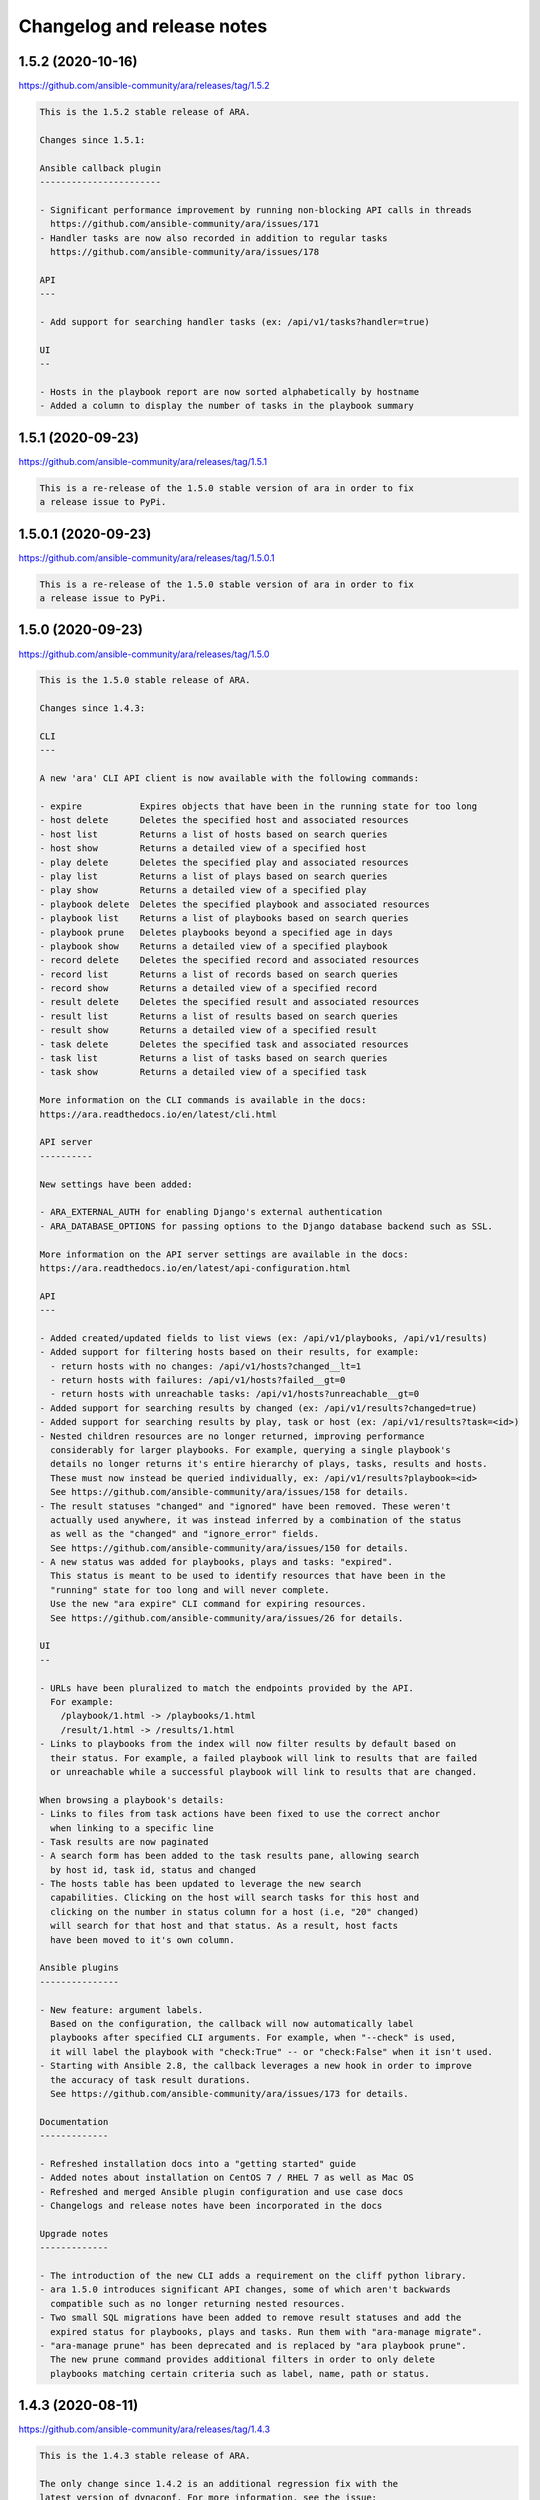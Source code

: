..
  note: generated through doc/changelog-release-notes.sh

Changelog and release notes
***************************

1.5.2 (2020-10-16)
##################

https://github.com/ansible-community/ara/releases/tag/1.5.2

.. code-block:: text

    This is the 1.5.2 stable release of ARA.
    
    Changes since 1.5.1:
    
    Ansible callback plugin
    -----------------------
    
    - Significant performance improvement by running non-blocking API calls in threads
      https://github.com/ansible-community/ara/issues/171
    - Handler tasks are now also recorded in addition to regular tasks
      https://github.com/ansible-community/ara/issues/178
    
    API
    ---
    
    - Add support for searching handler tasks (ex: /api/v1/tasks?handler=true)
    
    UI
    --
    
    - Hosts in the playbook report are now sorted alphabetically by hostname
    - Added a column to display the number of tasks in the playbook summary

1.5.1 (2020-09-23)
##################

https://github.com/ansible-community/ara/releases/tag/1.5.1

.. code-block:: text

    This is a re-release of the 1.5.0 stable version of ara in order to fix
    a release issue to PyPi.

1.5.0.1 (2020-09-23)
####################

https://github.com/ansible-community/ara/releases/tag/1.5.0.1

.. code-block:: text

    This is a re-release of the 1.5.0 stable version of ara in order to fix
    a release issue to PyPi.

1.5.0 (2020-09-23)
##################

https://github.com/ansible-community/ara/releases/tag/1.5.0

.. code-block:: text

    This is the 1.5.0 stable release of ARA.
    
    Changes since 1.4.3:
    
    CLI
    ---
    
    A new 'ara' CLI API client is now available with the following commands:
    
    - expire           Expires objects that have been in the running state for too long
    - host delete      Deletes the specified host and associated resources
    - host list        Returns a list of hosts based on search queries
    - host show        Returns a detailed view of a specified host
    - play delete      Deletes the specified play and associated resources
    - play list        Returns a list of plays based on search queries
    - play show        Returns a detailed view of a specified play
    - playbook delete  Deletes the specified playbook and associated resources
    - playbook list    Returns a list of playbooks based on search queries
    - playbook prune   Deletes playbooks beyond a specified age in days
    - playbook show    Returns a detailed view of a specified playbook
    - record delete    Deletes the specified record and associated resources
    - record list      Returns a list of records based on search queries
    - record show      Returns a detailed view of a specified record
    - result delete    Deletes the specified result and associated resources
    - result list      Returns a list of results based on search queries
    - result show      Returns a detailed view of a specified result
    - task delete      Deletes the specified task and associated resources
    - task list        Returns a list of tasks based on search queries
    - task show        Returns a detailed view of a specified task
    
    More information on the CLI commands is available in the docs:
    https://ara.readthedocs.io/en/latest/cli.html
    
    API server
    ----------
    
    New settings have been added:
    
    - ARA_EXTERNAL_AUTH for enabling Django's external authentication
    - ARA_DATABASE_OPTIONS for passing options to the Django database backend such as SSL.
    
    More information on the API server settings are available in the docs:
    https://ara.readthedocs.io/en/latest/api-configuration.html
    
    API
    ---
    
    - Added created/updated fields to list views (ex: /api/v1/playbooks, /api/v1/results)
    - Added support for filtering hosts based on their results, for example:
      - return hosts with no changes: /api/v1/hosts?changed__lt=1
      - return hosts with failures: /api/v1/hosts?failed__gt=0
      - return hosts with unreachable tasks: /api/v1/hosts?unreachable__gt=0
    - Added support for searching results by changed (ex: /api/v1/results?changed=true)
    - Added support for searching results by play, task or host (ex: /api/v1/results?task=<id>)
    - Nested children resources are no longer returned, improving performance
      considerably for larger playbooks. For example, querying a single playbook's
      details no longer returns it's entire hierarchy of plays, tasks, results and hosts.
      These must now instead be queried individually, ex: /api/v1/results?playbook=<id>
      See https://github.com/ansible-community/ara/issues/158 for details.
    - The result statuses "changed" and "ignored" have been removed. These weren't
      actually used anywhere, it was instead inferred by a combination of the status
      as well as the "changed" and "ignore_error" fields.
      See https://github.com/ansible-community/ara/issues/150 for details.
    - A new status was added for playbooks, plays and tasks: "expired".
      This status is meant to be used to identify resources that have been in the
      "running" state for too long and will never complete.
      Use the new "ara expire" CLI command for expiring resources.
      See https://github.com/ansible-community/ara/issues/26 for details.
    
    UI
    --
    
    - URLs have been pluralized to match the endpoints provided by the API.
      For example:
        /playbook/1.html -> /playbooks/1.html
        /result/1.html -> /results/1.html
    - Links to playbooks from the index will now filter results by default based on
      their status. For example, a failed playbook will link to results that are failed
      or unreachable while a successful playbook will link to results that are changed.
    
    When browsing a playbook's details:
    - Links to files from task actions have been fixed to use the correct anchor
      when linking to a specific line
    - Task results are now paginated
    - A search form has been added to the task results pane, allowing search
      by host id, task id, status and changed
    - The hosts table has been updated to leverage the new search
      capabilities. Clicking on the host will search tasks for this host and
      clicking on the number in status column for a host (i.e, "20" changed)
      will search for that host and that status. As a result, host facts
      have been moved to it's own column.
    
    Ansible plugins
    ---------------
    
    - New feature: argument labels.
      Based on the configuration, the callback will now automatically label
      playbooks after specified CLI arguments. For example, when "--check" is used,
      it will label the playbook with "check:True" -- or "check:False" when it isn't used.
    - Starting with Ansible 2.8, the callback leverages a new hook in order to improve
      the accuracy of task result durations.
      See https://github.com/ansible-community/ara/issues/173 for details.
    
    Documentation
    -------------
    
    - Refreshed installation docs into a "getting started" guide
    - Added notes about installation on CentOS 7 / RHEL 7 as well as Mac OS
    - Refreshed and merged Ansible plugin configuration and use case docs
    - Changelogs and release notes have been incorporated in the docs
    
    Upgrade notes
    -------------
    
    - The introduction of the new CLI adds a requirement on the cliff python library.
    - ara 1.5.0 introduces significant API changes, some of which aren't backwards
      compatible such as no longer returning nested resources.
    - Two small SQL migrations have been added to remove result statuses and add the
      expired status for playbooks, plays and tasks. Run them with "ara-manage migrate".
    - "ara-manage prune" has been deprecated and is replaced by "ara playbook prune".
      The new prune command provides additional filters in order to only delete
      playbooks matching certain criteria such as label, name, path or status.

1.4.3 (2020-08-11)
##################

https://github.com/ansible-community/ara/releases/tag/1.4.3

.. code-block:: text

    This is the 1.4.3 stable release of ARA.
    
    The only change since 1.4.2 is an additional regression fix with the
    latest version of dynaconf. For more information, see the issue:
    https://github.com/ansible-community/ara/issues/149

1.4.2 (2020-07-02)
##################

https://github.com/ansible-community/ara/releases/tag/1.4.2

.. code-block:: text

    This is the 1.4.2 stable release of ARA.
    
    This release comes sooner than expected in order to fix a regression when
    installing ara with the latest version of dynaconf (3.0.0) due to a change in
    the preferred yaml package.
    
    For more information about this issue, see https://github.com/ansible-community/ara/issues/146
    
    Built-in reporting interface
    ----------------------------
    
    - Improvements to the interface scaling and rendering for mobile devices
    - The playbook index has been refactored from a list of cards to a table view
      and searching/filtering controls are no longer hidden in a submenu
    - Sorting by playbook date and duration is now built into the table headers
    - The Ansible CLI arguments are now available from the playbook index
    - The host stats summary now displays colors and icons for the different statuses
    - Task result columns were re-ordered and statuses now have colors and icons
    - Long task results or host facts should no longer render off-screen

1.4.1 (2020-05-26)
##################

https://github.com/ansible-community/ara/releases/tag/1.4.1

.. code-block:: text

    This is the 1.4.1 stable release of ARA.
    
    Changes since 1.4.0:
    
    Ansible Adhoc command recording
    -------------------------------
    
    It is now possible to record "ansible" commands in addition to the
    existing support for "ansible-playbook" commands starting with Ansible
    2.9.7 and above.
    
    To record Ansible adhoc commands, set 'bin_ansible_callbacks' to true in
    your ansible.cfg or run: export ANSIBLE_LOAD_CALLBACK_PLUGINS=true
    
    API
    ---
    
    - Added search for ignore_errors in results:
        /api/v1/results?status=failed # includes "ignore_errors: true"
        /api/v1/results?status=failed&ignore_errors=false
    
    - Added search for task by action:
        /api/v1/tasks?action=package
        /api/v1/tasks?action=command
    
    - Adjusted search for file paths to be partial:
        /api/v1/files?path=/home/user/ansible/roles/foo/tasks/main.yaml
        /api/v1/files?path=foo
    
    - Added search for task by path:
       /api/v1/tasks?path=/home/user/ansible/roles/foo/tasks/main.yaml
       /api/v1/tasks?path=foo
    
    - Fixed an error 500 when querying playbooks with labels
    
    Built-in UI
    -----------
    
    - The path to the playbooks that are displayed when no names are given
      by "ara_playbook_name" are now truncated from the left rather than
      from the right. For example, given:
      /home/user/git/source/organization/repo/playbooks/prod/restart-everything.yaml
    
      Before:
      /home/user/git/source/organization/repo/playbooks/...
      After:
      ...zation/repo/playbooks/prod/restart-everything.yaml
    
    Container images
    ----------------
    
    The project now publishes simple container images suitable for use with sqlite,
    mysql and postgresql database backends out of the box.
    
    The images are currently available on Docker Hub:
    https://hub.docker.com/r/recordsansible/ara-api
    
    You can learn about how the images are built, how you can build
    your own and how you can run them in the documentation:
    https://ara.readthedocs.io/en/latest/container-images.html

1.4.0 (2020-04-16)
##################

https://github.com/ansible-community/ara/releases/tag/1.4.0

.. code-block:: text

    This is the 1.4.0 stable release of ARA.
    
    Changes since 1.3.2:
    
    API
    ---
    
    - Added support for searching plays, tasks and hosts by name
    - Added support for searching playbooks by label
    - Fixed label representation to be consistent through different calls
    - Reversed the default sort order for playbooks, plays, tasks and results
    
    API server
    ----------
    
    - Validate that settings.yaml (or ARA_SETTINGS) exists before launching (thank you @zswanson!)
    - Template the default settings file without objects generated by python-box
    
    Bundled reporting interface
    ---------------------------
    
    - Added a default robots.txt to prevent crawling
    - Added support for searching by label
    - Improved the display of labels in the playbook list
    - Added pagination support when browsing the playbook report list
    - Use relative links for pagination (thank you @flowerysong !)
    - Bumped included patternfly CSS from 2.21.5 to 2.56.3
    
    ara_api Ansible role
    ------------
    
    - Provide sensible PATH defaults when virtualenvs are not used
    - Added support for installing from Fedora packages
    - Only run SQL migrations once when necessary
    - Allow retries when attempting to run SQL migrations
    - Ensure settings.yaml permissions are 0640
    - Added "ara_api_secure_logging" variable to control behavior of sensitive tasks with no_log
    - Properly default to IPv6 when no IPv4 is available
    - Default gunicorn worker count based on number of available CPU cores
    - Added support for deploying on EL8
    
    Ansible plugins
    ---------------
    
    - New Ansible plugins: ara_playbook and ara_api
    - Improved consistency of stored task results (thank you @flowerysong!)
    - Fix bad logic when determining if labels should be updated
    - Added support for not saving files based on patterns (thank you @LaurentDumont!)
    - Added support for specifying default playbook labels
    
    Integration tests
    -----------------
    
    - Refactored integration tests to simplify and improve coverage across different
      database backends, linux distributions and versions of Ansible
    
    Upgrade notes
    -------------
    
    - 1.4 introduces a new SQL migration to ensure labels are unique. If upgrading
      from a previous version, you will need to run SQL migrations with ``ara-manage migrate``.

0.16.7 (2020-04-14)
###################

https://github.com/ansible-community/ara/releases/tag/0.16.7

.. code-block:: text

    0.16.7 is a maintenance release for ARA 0.x.
    
    Changes since 0.16.6:
    
    - Fix typo in ara.setup.env for ANSIBLE_ACTION_PLUGINS [1]
    - Pin pyfakefs to <4 in order to avoid breaking python2 usage [2]
    - Pin junit-xml to <=1.8 in order to avoid deprecation warnings in unit tests
    
    ARA 0.x end of life
    -------------------
    
    The code base for ARA 0.x has not been actively maintained and developed
    since 2018 and will officially reach end of life June 4th, 2019, one year
    after the release of ARA 1.0.
    
    Unless critical bugs are found between this release and June 4th, 0.16.7
    will be the last supported release of the 0.x branch.
    
    Please use the latest version of ARA to benefit from the
    new features and fixes.
    
    [1]: https://github.com/ansible-community/ara/pull/97
    [2]: https://github.com/ansible-community/ara/issues/118

1.3.2 (2019-12-12)
##################

https://github.com/ansible-community/ara/releases/tag/1.3.2

.. code-block:: text

    This is the 1.3.2 stable release of ARA.
    
    Changes since 1.3.1:
    
    - Fix compatibility with the new version of
      django-rest-framework, 3.11 [1]
    
    [1]: https://github.com/ansible-community/ara/issues/102

1.3.1 (2019-12-06)
##################

https://github.com/ansible-community/ara/releases/tag/1.3.1

.. code-block:: text

    This is the 1.3.1 stable release of ARA.
    
    Changes since 1.3.0:
    
    - bugfix: the callback plugin now properly retrieves host facts for
      both setup and gather_fact tasks
    - bugfix: fixed a typo in ara.setup.env which set the
      ANSIBLE_ACTION_PLUGINS to the callback directory instead of the
      action module directory.
    - unit tests: use assertLogs instead of patch_logger since
      patch_logger was removed from django 3.
    - misc: bumped versions of Ansible used in integration tests

1.3.0 (2019-12-03)
##################

https://github.com/ansible-community/ara/releases/tag/1.3.0

.. code-block:: text

    This is the 1.3.0 stable release of ARA.
    
    Changes since 1.2.0:
    
    General
    -------
    
    - Removed hard requirement on python 3.6 due to the usage of f-strings.
      ARA should also work on python 3.5 now.
    
    Web user interface
    ------------------
    
    - Added a tab at the top of the playbook list to search, sort and filter by date
      - Search can be based on the playbook's name, path, or status
      - Sort can be ascending or descending for start date, end date or duration
      - Filter can show playbooks in the last 60 minutes, 24 hours, 7 days or 30 days
    - Fixed a bad link to the task file in the detailed result view
    
    API
    ---
    
    - Added support for searching date fields for playbooks, plays, tasks and results [1]
      For example:
    
        /api/v1/playbooks?started_before=2019-10-01T09:57:36.489016
        /api/v1/results?created_after=2019-10-01T09:57:36.489016
    
    - The duration of items is now calculated and stored in the database model
      instead of being calculated on demand by the API. This provides the ability to
      easily sort objects based on their duration.
      A SQL migration has been added as a result of this change.
    
    - Added support for ordering objects by most fields [2]
      For example:
    
        /api/v1/playbooks?order=id (ascending, oldest first)
        /api/v1/playbooks?order=-id (descending, most recent first)
    
      The currently supported fields available for sorting are:
        - created
        - updated
        - started (for playbooks, plays, tasks, results)
        - ended (for playbooks plays, tasks, results)
        - duration (for playbooks, plays, tasks, results)
        - path (for files)
        - key (for records)
        - ok, skipped, changed, failed and unreachable (for hosts)
    
    - Added support for searching playbooks by their full path or only part of it.
      For example, a playbook with the path ``/home/user/ansible/playbook.yml``
      can be found by searching for either ``user`` or the full path.
    
    - Searching for playbook names now also supports partial search.
    
    - Improved handling of non-ascii/binary output to prevent UnicodeEncodeError
      exceptions [3]
    
    - Standardized the search by status for playbooks, plays, tasks and results
    
    - The built-in development server now checks if psycopg2 or mysqlclient are
      installed before launching when using the postgresql or mysql database backend. [4]
    
    API client
    ----------
    
    - Added support for ignoring SSL verification [5]
    
    Plugins
    -------
    
    - Added the ``ARA_API_INSECURE`` setting to the callback plugin to ignore SSL
      verification.
    
    CLI
    ---
    
    - Added an ``ara-manage prune`` command to delete playbooks older than a specified
      amount of days. [6]
    
    Documentation
    -------------
    
    - Refreshed docs on installation
    - First iteration of documentation for the ``ara-manage`` commands
    - Docs now require the API server dependencies to be installed so CLI snippets
      can be included automatically with sphinxcontrib-programoutput.
    
    Upgrade notes
    -------------
    
    - 1.3.0 introduces a new SQL migration to move durations from the API to the
      database model. If upgrading from a previous version, you will need to run
      SQL migrations with ``ara-manage migrate``.
    
    Referenced or fixed issues
    --------------------------
    
    [1]: https://github.com/ansible-community/ara/issues/30
    [2]: https://github.com/ansible-community/ara/issues/68
    [3]: https://github.com/ansible-community/ara/issues/48
    [4]: https://github.com/ansible-community/ara/issues/63
    [5]: https://github.com/ansible-community/ara/issues/90
    [6]: https://github.com/ansible-community/ara/issues/31

0.16.6 (2019-11-18)
###################

https://github.com/ansible-community/ara/releases/tag/0.16.6

.. code-block:: text

    0.16.6 is a maintenance release for ARA 0.x.
    
    Changes since 0.16.5:
    
    - Fixed web application crash due to encoding/decoding of binary
      non-ascii content in task results
    - The sqlite middleware was adapted to support running under gunicorn.
    - ``python -m ara.setup.env`` now returns commands that use bash expansion to
      take into account existing environment variables
    
    Eventual end of life for ARA 0.x
    --------------------------------
    
    All new feature and development effort for more than a year has been spent on
    the master branch of ARA which is the basis of version 1.x releases.
    
    Users are encouraged to try the latest release of ARA and create an issue on
    GitHub if they encounter any issues or missing features.
    
    ARA 0.16.6 could be the last release of ARA 0.x if no major issues are found.

1.2.0 (2019-10-25)
##################

https://github.com/ansible-community/ara/releases/tag/1.2.0

.. code-block:: text

    This is the 1.2.0 stable release of ARA.
    
    Changes since 1.1.0:
    
    New bundled reporting interface
    -------------------------------
    
    - A new simple built-in web reporting interface is now bundled with the API server
    - The simple web reporting interface can be exported to static html with ``ara-manage generate <path>``
    
    API
    ---
    
    - An ``items`` field was added to playbook, plays and task objects to display the number of child references
    - The task file path is now available as task.path
    - Playbook labels as well as ansible_version are now always provided for playbook objects
    - The "created" and "updated" fields are now provided when querying a host list
    
    Settings
    --------
    
    - New setting to control the timezone used for storing and displaying data: ``ARA_TIME_ZONE``
    - New setting to provide a list of regex patterns for whitelisting CORS: ``ARA_CORS_ORIGIN_REGEX_WHITELIST``
    - The default for ``ARA_DISTRIBUTED_SQLITE_PREFIX`` was changed from /ara-api to /ara-report
    
    Other changes
    -------------
    
    - Significant performance improvements by reducing the amount of API calls to host and file endpoints by the callback plugin during playbook execution
    - A basic healthcheck has been implemented at ``/healthcheck/`` to allow simple monitoring of the interface and database connection
    - ``python -m ara.setup.env`` now returns commands that use bash expansion to take into account existing environment variables
    - The API clients will strip trailing slashes if they are provided in the endpoints
    - Removed a needless newline when generating the default settings.yaml file
    
    Upgrade notes
    -------------
    
    The new healthcheck feature adds a dependency on the django-health-check library
    and includes a SQL migration that needs to be run before it can be used.
    SQL migrations can be executed by running ``ara-manage migrate``.

1.1.0 (2019-07-02)
##################

https://github.com/ansible-community/ara/releases/tag/1.1.0

.. code-block:: text

    Changes since 1.0.1:
    - Added support for dynamically serving multiple sqlite databases
      dynamically from a single API server instance [1]
    - ara_record no longer instanciates it's own API client and will
      instead retrieve the client instance used by the callback.
    - Django's CONN_MAX_AGE database setting for configuring the
      duration of a database connection is now exposed [2]
    - The ARA API client timeout as configured by Ansible through the
      callback plugin is now always an integer.
    - The offline API client now has an argument to prevent SQL
      migrations from running automatically [3]
    
    For the ara_api Ansible role [4]:
    - The role no longer attempts to set up and manage a PID file when
      setting up a persistent service running with gunicorn.
    - The bundled selinux policy file for running out of a user's home
      directory has been updated and is now integration tested.
    - Added support and integration tests for deploying Django with the
      MySQL backend
    
    [1]: https://ara.readthedocs.io/en/latest/distributed-sqlite-backend.html
    [2]: https://ara.readthedocs.io/en/latest/api-configuration.html#ara-database-conn-max-age
    [3]: https://ara.readthedocs.io/en/latest/api-usage.html#ara-offline-api-client
    [4]: https://ara.readthedocs.io/en/latest/ansible-role-ara-api.html

0.16.5 (2019-06-04)
###################

https://github.com/ansible-community/ara/releases/tag/0.16.5

.. code-block:: text

    Changes since 0.16.4:
    
    - Updated references to the master git branch or documentation
      now that 0.x development work has been moved to stable/0.x

1.0.1 (2019-06-05)
##################

https://github.com/ansible-community/ara/releases/tag/1.0.1

.. code-block:: text

    Changes since 1.0.0:
    
    - Updated references to the feature/1.0 git branch or documentation
      now that 1.0 development work has been moved to master
    - Fixed an issue preventing the HTTP API client from being used unless
      the server dependencies had been installed.
    - Added support for customizing the amount of results per page returned
      by the API with ARA_PAGE_SIZE [1]
    - The ara_api role now sets up a basic selinux policy when running
      gunicorn out of a home directory on Red Hat based systems.
    
    [1]: https://ara.readthedocs.io/en/latest/api-configuration.html#ara-page-size

1.0.0 (2019-06-03)
##################

https://github.com/ansible-community/ara/releases/tag/1.0.0

.. code-block:: text

    This is the first release of ARA on top of a new framework and API,
    dubbed version 1.0.
    
    This new release marks the deprecation of ARA 0.x and while full feature parity
    has not yet been achieved, we are moving forward and we will iterate to add
    missing features in future releases.
    
    Main changes from ARA 0.x:
    
    - The backend has been re-written from Flask to Django/Django-rest-framework
    - A new API as well as built-in API clients are available to record and query playbook results
    - The project's dependencies have been decoupled: the Ansible plugins, API backend and web interface can be installed independently from one another
    - The web interface has been re-written as a standalone project -- ara-web: https://github.com/ansible-community/ara-web
    
    In summary, all the different components before 1.0, including the web interface,
    would communicate directly with the database model.
    
    After 1.0, these components communicate with the new REST API which results in
    easier development, maintenance and integration.

0.16.4 (2019-05-22)
###################

https://github.com/ansible-community/ara/releases/tag/0.16.4

.. code-block:: text

    This is a stable release of ARA, 0.16.4.
    
    ***
    WARNING: Please note that the next major version of ARA, 1.0, is
             currently in beta and is not backwards compatible with ARA 0.x.
             In order to avoid upgrading unexpectedly when 1.0 is released,
             we recommend pinning ara to <1.0.0 in your scripts and requirements.
    ***
    
    Changelog since 0.16.3:
    - Fixed a regression when saving tasks with Ansible 2.8 [1]
    
    [1]: https://github.com/ansible-community/ara/issues/46

0.16.3 (2019-01-21)
###################

https://github.com/ansible-community/ara/releases/tag/0.16.3

.. code-block:: text

    This is a stable release of ARA, 0.16.3.
    
    ***
    WARNING: Please note that the next major version of ARA, 1.0, will contain
             backwards incompatible changes due to significant refactor work
             involving core back end code as well as the SQL database schema.
    ***
    
    Changelog:
    - Update integration tests to target latest versions of Ansible (2.7.6,
    2.6.12 and 2.5.14)
    - Adjust how CLI options are saved to support the upcoming release of
      Ansible, 2.8.

0.16.2 (2019-01-02)
###################

https://github.com/ansible-community/ara/releases/tag/0.16.2

.. code-block:: text

    This is the newest stable release of ARA, 0.16.2.
    
    ***
    WARNING: Please note that the next major version of ARA, 1.0, will contain
             backwards incompatible changes due to significant refactor work
             involving core back end code as well as the SQL database schema.
    ***
    
    This release comes thanks to bug fixes contributed by the community:
    
    - Jonathan Herlin fixed the deprecation notice "Call to deprecated
      function CreateFile. Use create_file instead." when generating HTML
      reports.
    - Sorin Sbarnea addressed testing warnings and made it so future
      warnings would be considered as errors
    - Sorin Sbarnea removed integration testing for the "static: no"
      argument from Ansible includes since this parameter has been removed
      from Ansible after being deprecated.

0.16.1 (2018-09-04)
###################

https://github.com/ansible-community/ara/releases/tag/0.16.1

.. code-block:: text

    This is the newest stable release of ARA, 0.16.1.
    
    ***
    WARNING: Please note that the next major version of ARA, 1.0, will contain
             backwards incompatible changes due to significant refactor work
             involving core back end code as well as the SQL database schema.
    ***
    
    This is a hotfix release to address a bug in host facts sanitization
    with the introduction of the "ARA_IGNORE_FACTS" feature in 0.16.0.
    While task results were properly sanitized, host facts were not.
    
    0.16.1 addresses the issue by sanitizing both host facts and task
    results.

0.16.0 (2018-08-27)
###################

https://github.com/ansible-community/ara/releases/tag/0.16.0

.. code-block:: text

    This is the newest stable release of ARA, 0.16.0.
    
    ***
    WARNING: Please note that the next major version of ARA, 1.0, will contain
             backwards incompatible changes due to significant refactor work
             involving core back end code as well as the SQL database schema.
    ***
    
    This release of ARA is made possible thanks to the following contributions:
    
    - Tristan de Cacqueray from Red Hat resolved an issue where under certain
      circumstances, an empty ARA_LOG_FILE configuration could raise an exception.
    - Artem Goncharov from Open Telekom Cloud resolved an issue where configuration
      parameters through environment variables could not taken into account
      properly when using the ara-wsgi and ara-wsgi-sqlite scripts.
    - Joshua Harlow from GoDaddy submitted several improvements to performance and
      RAM usage when browsing large reports.
    - Sorin Sbarnea from Red Hat contributed documentation on serving static ARA
      reports with nginx and improved the junit export to allow for overrides
    - Haikel Guemar from Red Hat identified and fixed usage of reserved key words
      in Python 3.7
    - Robert de Bock for suggesting a security improvement around host facts
      and the ansible_env fact.
    
    Other improvements include:
    
    - Improve self-healing when running into a race condition where the playbook
      run is interrupted early enough for the playbook to be created in the
      database but before it's file was saved.
    - Prevent ARA's logging configuration from "leaking" into the configuration
      of other python modules at runtime.
    - Add a trailing slash to file links in the file tab, resolving an issue
      where reverse proxies might get confused when doing SSL termination.
    
    Security:
    
    Robert de Bock from ING Bank reported that sensitive information might
    be stored in environment variables from the Ansible control node and
    that as such, there should be a way to prevent the 'ansible_env' host
    fact from being recorded by ARA.
    
    As such, we have added a new configuration parameter: ARA_IGNORE_FACTS [1].
    ARA_IGNORE_FACTS is a comma-separated list of host facts that ARA will not
    record in it's database.
    ARA will also sanitize the output of gather_facts and setup tasks to prevent
    these facts from displaying in the task results.
    By default, only the "ansible_env" fact is ignored due to the high likelihood
    of it containing sensitive information.
    
    Maintenance:
    
    - Dropped backwards compatibility layer for supporting Ansible 2.3
    - Updated integration jobs to test against the latest versions of Ansible 2.4,
      2.5 and 2.6
    
    [1]: https://ara.readthedocs.io/en/latest/configuration.html#ara-ignore-facts

0.15.0 (2018-05-01)
###################

https://github.com/ansible-community/ara/releases/tag/0.15.0

.. code-block:: text

    This is the newest stable release of ARA, 0.15.0.
    
    ***
    WARNING: Please note that the next major version of ARA, 1.0, will contain
             backwards incompatible changes due to significant refactor work
             involving core back end code as well as the SQL database schema.
    ***
    
    Changelog:
    
    - ARA: Ansible Run Analysis has been "rebranded" to ARA Records Ansible
      (Another Recursive Acronym)
    - Significant improvements to memory usage and performance when running ARA as
      a WSGI application with 'ara-wsgi' or 'ara-wsgi-sqlite'.
    - Resolved an issue where the 'ara-wsgi-sqlite' middleware could serve a
      cached report instead of the requested one
    - Added support for configuring the 'SQLALCHEMY_POOL_SIZE',
      'SQLALCHEMY_POOL_TIMEOUT' and 'SQLALCHEMY_POOL_RECYCLE' parameters.
      See the configuration documentation [1] for more details.
    - Logging was fixed and improved to provide better insight when in DEBUG level.
    - Vastly improved the default logging configuration.
      ARA will create a default logging configuration file in '~/.ara/logging.yml'
      that you can customize, if need be. Deleting this file will make ARA create
      a new one with updated defaults.
    - Added python modules to help configure Ansible to use ARA, for example,
      'python -m ara.setup.callback_plugins' will print the path to ARA's callback
      plugins.
      You can find more examples in the configuration documentation. [1]
    - Implemented a workaround for fixing a race condition where an
      'ansible-playbook' command may be interrupted after the playbook was recorded
      in the database but before playbook file was saved.
    - Flask 0.12.3 was blacklisted from ARA's requirements [2], this was a broken
      release.
    - The ARA CLI can now be called with "python -m ara" if you need to specify a
      specific python interpreter, for example.
    - Updated and improved integration tests across different operating systems,
      python2 and python3 with different versions of Ansible. The full test matrix
      is available in the README. [3].
    
    [1]: https://ara.readthedocs.io/en/stable/configuration.html
    [2]: https://github.com/openstack/ara/commit/87272840bfc8b4c5db10593e47884e33a0f4af40
    [3]: https://github.com/openstack/ara#contributing-testing-issues-and-bugs

0.14.6 (2018-02-05)
###################

https://github.com/ansible-community/ara/releases/tag/0.14.6

.. code-block:: text

    This is a maintenance release for the stable version of ARA.
    
    ***
    WARNING: Please note that the next major version of ARA, 1.0, will contain
             backwards incompatible changes due to significant refactor work
             involving core back end code as well as the SQL schema.
             Please see this blog post [1] for details.
    ***
    
    Changelog:
    - Unit and integration changes improvements
    - Workaround an issue where Ansible could sometimes return a non-boolean
      value for the "ignore_errors" field.
    
    [1]: https://dmsimard.com/2017/11/22/status-update-ara-1.0/

0.14.5 (2017-10-26)
###################

https://github.com/ansible-community/ara/releases/tag/0.14.5

.. code-block:: text

    This is a release for the version 0.14.5 of ARA.
    
    ***
    WARNING: Please note that the next major version of ARA, 1.0, will contain
             backwards incompatible changes due to significant refactor work
             involving core back end code as well as the SQL schema.
             Please see this blog post [1] for details.
    ***
    
    This version notably fixes an issue when using ansible.cfg to
    configure ARA when using Ansible 2.4.0.
    0.14.5 is meant to be used with Ansible 2.4.1 and using it with Ansible
    2.4.0 is not recommended because it does not contain a necessary bugfix [2].
    
    Changelog:
    - ARA can be configured through an ansible.cfg file with Ansible 2.4.1.
    - Ansible 2.4.0 is blacklisted in requirements.txt
    - Added a WSGI middleware to load sqlite databases at variable locations
      for advanced large-scale usage. See documentation [1] for details.
    - Resolved an issue when clicking on permalink icons (blue chain links)
      on Firefox. (Thanks Mohammed Naser)
    
    [1]: http://ara.readthedocs.io/en/latest/advanced.html#serving-ara-sqlite-databases-over-http
    [2]: https://github.com/ansible/ansible/pull/31200

0.14.4 (2017-09-20)
###################

https://github.com/ansible-community/ara/releases/tag/0.14.4

.. code-block:: text

    0.14.4 adds Ansible 2.4 support for ARA.
    
    ***
    WARNING: Please note that the next major version of ARA, 1.0, will contain
             backwards incompatible changes due to significant refactor work
             involving core back end code as well as the SQL schema.
             Please see this blog post [1] for details.
    ***
    
    Changelog:
    - Add support for Ansible 2.4

0.14.3 (2017-09-17)
###################

https://github.com/ansible-community/ara/releases/tag/0.14.3

.. code-block:: text

    0.14.3 is a minor bugfix release for ARA.
    Note that ARA does not yet support Ansible 2.4.
    
    ***
    WARNING: Please note that the next major version of ARA, 1.0, will contain
             backwards incompatible changes due to significant refactor work
             involving core back end code as well as the SQL schema.
             Please see this blog post [1] for details.
    ***
    
    Changelog:
    - Bugfix: 'include_role' tasks with 'static: no' are now handled properly
      (See Ansible issue: https://github.com/ansible/ansible/issues/30385 )
    - Backport from 1.0: 404 not found errors when generating static reports will
      now be ignored as they are non-fatal.
    - Ansible was pinned to <2.4, ARA does not yet support Ansible 2.4.
    - Pygments was pinned to >=1.6, prior versions did not have the required
      JSONLexer methods.
    - Flask was pinned to >=0.11, prior versions did not provide the
      flask_logging.DEBUG_LOG_OUTPUT variable. The version prior to 0.11 was released
      in 2013.

0.14.2 (2017-08-29)
###################

https://github.com/ansible-community/ara/releases/tag/0.14.2

.. code-block:: text

    Bugfix: "logging.config" also needed to be imported for
            the new file configuration option to work properly.

0.14.1 (2017-08-27)
###################

https://github.com/ansible-community/ara/releases/tag/0.14.1

.. code-block:: text

    0.14.1 is a minor bugfix release for ARA.
    
    ***
    WARNING: Please note that the next major version of ARA, 1.0, will contain
             backwards incompatible changes due to significant refactor work
             involving core back end code as well as the SQL schema.
             Please see this blog post [1] for details.
    ***
    
    Changelog:
    - Bugfix: Implicit tasks with no specific file and task
      information provided by Ansible (such as "gather_facts")
      now resolve back to the playbook file by default. See upstream
      Ansible bug [2] for details.
    
    - Feature: Logging for ARA and it's components can now be done
      through a logging configuration file [3].
    
    - Integration tests on Fedora 26 with python3.6 were
      added to the existing tests under CentOS 7 and
      Ubuntu 16.04.
    
    [1]: https://dmsimard.com/2017/08/16/whats-coming-in-ara-1.0/
    [2]: https://github.com/ansible/ansible/issues/28451
    [3]: https://ara.readthedocs.io/en/latest/configuration.html#ara-log-config

0.14.0 (2017-07-31)
###################

https://github.com/ansible-community/ara/releases/tag/0.14.0

.. code-block:: text

    0.14.0 is a major release for ARA which brings significant changes
    and introduces full Python 3 support with Ansible 2.3.x.
    
    ***
    WARNING: Please note that the next major version of ARA, 1.0, will contain
             backwards incompatible changes due to significant refactor work
             involving core back end code as well as the SQL schema.
    ***
    
    Changelog for 0.14.0 (up from 0.13.3):
    
    New features:
    - Python 3 now works and is supported
      - All unit and integration tests are passing on python 3
      - New code contributions to ARA are simultaneously gated against py2
        and py3 tests to avoid regressions
    - Added the 'ara generate subunit' [1] command in order to export playbook
      run data to the subunit format
    
    Improvements:
    - Host facts, task results and records display has been improved with
      highlighting where appropriate
    - Addressed a backwards database schema relationship between files and
      tasks (no migration required)
    
    Updates and deprecations:
    - Flask has been unpinned from 0.11.1 (latest release is currently 0.12.2)
    - Ansible 2.1.x is no longer supported (end of life and out of support upstream as well)
    - A regression in unit tests was fixed in order to allow us to unpin Pytest
    
    Docs:
    - Improve FAQ on what versions of Ansible are supported [2]
    - Added a FAQ on the status of Python 3 support [3]
    
    Misc:
    - Preliminary work in order to support the upcoming release of Ansible (2.4)
    - ARA has been relicensed from Apache 2.0 to GPLv3 to simplify it's
      relationship with Ansible which is itself GPLv3. Rationale behind the
      change is available in the commit [4]
    
    Special thanks
    - Lars Kellogg-Stedman for help on python 3 and database schema troubleshooting
    - Jesse Pretorius for contributing support for Subunit generation
    
    [1]: https://ara.readthedocs.io/en/latest/usage.html#generating-a-static-subunit-version-of-the-task-results
    [2]: https://ara.readthedocs.io/en/latest/faq.html#what-versions-of-ansible-are-supported
    [3]: https://ara.readthedocs.io/en/latest/faq.html#does-ara-support-running-on-python-3
    [4]: https://review.openstack.org/#/c/486733/

0.13.3 (2017-06-30)
###################

https://github.com/ansible-community/ara/releases/tag/0.13.3

.. code-block:: text

    This release addresses a regression introduced in 0.13.2
    where files would no longer be displayed correctly and would
    instead show raw HTML.

0.13.2 (2017-06-22)
###################

https://github.com/ansible-community/ara/releases/tag/0.13.2

.. code-block:: text

    This is a minor feature/bugfix release for ARA.
    
    Changelog:
    - Security: Use the 'escape' jinja2 filter instead of the
      'safe' filter to escape potentially problematic HTML
      characters and prevent them from being interpreted.
    
    - ara_record can now be used as a standalone task outside
      the context of a playbook run to, for example, record data
      on a playbook run that has already been completed.
      An example use case is to attach the ansible-playbook run
      stdout as a record of the playbook [1][2].
      More details is available in the documentation [3].
    
    - ara_record now returns the equivalent of ara_read when
      registering the task where ara_record runs. This avoids
      needing to run ara_read if you don't need to.
    
    Misc:
    - Unit test fixes after the release of Ansible 2.3.1
    - Work and testing against Ansible Devel (unreleased 2.4) has started
    
    [1]: https://github.com/openstack/ara/blob/a72ece2e7ab69cd4e2882ba207152703b2bc0a90/run_tests.sh#L95-L96
    [2]: https://github.com/openstack/ara/blob/a72ece2e7ab69cd4e2882ba207152703b2bc0a90/run_tests.sh#L130
    [3]: http://ara.readthedocs.io/en/latest/usage.html#using-the-ara-record-module

0.13.1 (2017-05-21)
###################

https://github.com/ansible-community/ara/releases/tag/0.13.1

.. code-block:: text

    This is a minor release to fix the warning that Alembic
    0.9.2 started introducing during SQL migrations.
    
    The "About" page has also been improved.

0.13.0 (2017-05-04)
###################

https://github.com/ansible-community/ara/releases/tag/0.13.0

.. code-block:: text

    ARA 0.13.0 marks a new major release for ARA, dropping deprecations
    and modifying your database schema with automated migrations.
    
    Please read the release notes and back up your database just in
    case before upgrading.
    
    General / UI
    ============
    - The home page has been relocated to "about" and the default home
      page is now the report list.
    - Playbooks reports now have permanent links.
      Use the blue chain icon on the left hand side of the report list.
    - Host facts, files and task results now have permanent links.
      Use the blue chain icon on the top right of the popups.
    - Note: Permanent links have slightly grown the weight and amount
      of files generated in a static report but has no significant impact on
      generation time.
    - Browsing tips have been improved and folded into "?" tooltips
      inside each panel.
    - The file panel was improved to show a file browser interface
      instead of a file list.
    - There is a new panel, "Parameters", which contains all parameters
      used as part of your ansible-playbook commands.
    - Role names are now included when recording task results, this means
      you can now search for the role name in your task result list.
    - Task tags are now included when recording task results, this means
      you can now search for the tag name in your task result list.
    - Task results that are provided from a loop (ex: with_items) are now
      properly saved and displayed.
      Note that an upstream Ansible issue can make it so the last item in a
      loop is someetimes not saved (Ansible issue #24207)
    - There has been some level of performance improvements which may
      be more noticeable on larger deployments.
    - Fixed an issue where tooltips would sometime not display properly
      in the hosts table.
    - Fixed an issue that would cause "include" tasks to be recorded and
      displayed twice by ARA on Ansible >= 2.2.
    - External CSS and JS libraries are no longer bundled with ARA and
      we now used packaged versions with python-XStatic.
    - The UI has been resized a bit in general to be less of a problem on
      larger resolutions (>=1920px wide)
    
    Configuration
    =============
    - New parameter: ARA_HOST to select the host to bind on default
      with the embedded development web server. (Defaults to '127.0.0.1')
    - New parameter: ARA_PORT to select the port on which the
      embedded development web server will listen on. (Defaults to '9191')
    - The embedded development web server will now use threads by
      default, improving performance significantly.
    - New parameter: ARA_IGNORE_PARAMETERS to avoid saving
      potentially sensitive data when recording ansible-playbook command
      line parameters. (Defaults to 'extra_vars')
    
    Database
    ========
    - There is a new SQL migration to provide the necessary schema for
      ansible metadata (ansible-playbook parameters) as well as task tags.
    - Fixed a bad migration statement for a column in the table 'data'
    
    Deprecations and removals
    =========================
    - The command "ara generate" has been removed, it was deprecated
      and replaced by "ara generate html" in ARA 0.11.
    - The URLs under /playbook/ have been removed, they were deprecated
      and redirected to the new playbook reports page in ARA 0.12.
    
    Distribution packaging and unbundling
    =====================================
    ARA no longer carries in-tree external CSS and JS libraries (jquery,
    jquery-datatables, patternfly, patternfly-bootstrap-treeview, bootstrap).
    For that effort:
    - We've packaged and created new packages on PyPi for missing
      python-XStatic libraries: patternfly, patternfly-bootstrap-treeview
    - We've updated the python-XStatic package for jquery-datatables on
      PyPi
    
    ARA 0.13 will be the first version to be packaged for RHEL-derivative
    distributions. For that effort we've packaged new packages for Fedora
    and EPEL:
    - python-xstatic-patternfly
    - python-xstatic-patternfly-bootstrap-treeview
    - python-xstatic-datatables
    - python-pyfakefs

0.12.5 (2017-04-19)
###################

https://github.com/ansible-community/ara/releases/tag/0.12.5

.. code-block:: text

    0.12.5 is a small maintenance release.
    
    Changelog:
    - Fix encoding/decoding issues when using non-ascii characters
      in playbooks and improve integration testing for this kind of
      problem.
    - The full playbook path is no longer printed in the table.
      The playbook path turned out to be too long and truncated most of
      the time. Only the file name is shown now. The full path is still
      available in the tooltip when hovering over the playbook file name.
    - Improved performance for the reports page, especially when viewing
      playbook runs with a larger amount of data.
    - Considerably reduced package/module size on disk

0.12.4 (2017-04-01)
###################

https://github.com/ansible-community/ara/releases/tag/0.12.4

.. code-block:: text

    0.12.4 is primarily a maintenance/bugfix release.
    
    Callback changes:
    - Task results as recorded by ARA are now "filtered" by Ansible's
      _dump_results method [1]. This will only be effective on task recording
      moving forward, it will not edit previously recorded playbooks.
      The _dump_results method strips Ansible 'internal' keys (_ansible_*)
      from the task results and also respects the 'no_log: yes' task directive.
      Prior to this change, ARA did not respect the no_log directive and
      recorded the raw task results as well as all the Ansible internal keys.
      Task results should be cleaner now and be properly censored when using
      'no_log'.
      This ultimately results in what is hopefully less unnecessary things
      in the task results and the net effect should be positive.
    
    Internal changes:
    - Refactor of ARA's configuration module to fix issues in order to properly
      detect configuration parameters like booleans or lists. This refactor
      also brings cleaner backwards and forwards compatibility from Ansible 2.1
      through 2.3.
    - Fixed issue to prevent PBR from throwing exceptions when overriding the
      version
    - Different changes in both the CLI and the testing framework in order to
      bootstrap and teardown the application properly to prevent context from
      leaking where it shouldn't be
    
    UI changes:
    - Javascript datatables in the UI where most of the content is displayed
      will now throw warnings in the background (javascript console) rather
      than in the foreground (javascript alert). These warnings are fairly
      expected, especially in the case of incomplete or interrupted playbooks.
    - Adjust wording when notifying users about a playbook that is incomplete
      or was interrupted to make it more straightforward
    - Performance improvements on the home and reports page, more optimization
      will follow in the future.
    - Fixed an odd problem where certain webservers (ex: nginx) would not behave
      well for the statically generated version of the reports.
    
    CLI changes:
    - The "ara generate html" command will now suppress
      "MissingURLGeneratorWarning" warnings by default. A new configuration
      parameter 'ignore_empty_generation' was introduced to revert back to
      the previous behavior. For context on this change, see the commit [2].
    - Alembic messages that are not related to migrations are now sent to the
      background.
    
    Database:
    - Fix PosgreSQL support, add documentation for using it it and provide
      instructions for integration testing it
    
    Documentation:
    - The project now has a manifesto [3] to express in writing the project's core
      values and philosophy
    - Improved contributor documentation
    - Added a FAQ on running the ARA callback and the web application on
      different machines
    
    [1]: https://github.com/ansible/ansible/blob/b3251c9585b0b0180fcdf09748e9a0dc439bc1aa/lib/ansible/plugins/callback/__init__.py
    [2]: http://git.openstack.org/cgit/openstack/ara/commit/?id=440dac3789ca12c50f63a89850a7e65c1ac93789
    [3]: http://ara.readthedocs.io/en/latest/manifesto.html

0.12.3 (2017-03-09)
###################

https://github.com/ansible-community/ara/releases/tag/0.12.3

.. code-block:: text

    This is a bugfix release for the 0.12 series.
    It includes two fixes for the data and tooltips in the
    host panel to display properly.

0.12.2 (2017-03-07)
###################

https://github.com/ansible-community/ara/releases/tag/0.12.2

.. code-block:: text

    This is a minor release that aims to significantly improve
    web application performance on large scale deployments of
    ARA, tested against hundreds of playbooks composed of hundreds
    of thousands of tasks, task results and files.
    
    This is achieved by deferring the bulk of the data loading
    and processing to AJAX calls in the background.

0.12.1 (2017-03-03)
###################

https://github.com/ansible-community/ara/releases/tag/0.12.1

.. code-block:: text

    This is a small bugfix release to ensure pages from
    pagination can be detected as html mimetype.

0.12.0 (2017-03-01)
###################

https://github.com/ansible-community/ara/releases/tag/0.12.0

.. code-block:: text

    This is a major release which features a complete
    rewrite of the web application interface.
    
    The home page now highlights the data recorded by ARA
    and the core of the UI now revolves around the one and
    single playbook reports page.
    
    There were three main objectives with this UI work:
    - Improve UX (ex: being able to search, find & sort things easily
      * Everything is now searchable and sortable
      * Browsing tips have been added to help users get the most out
        of the interface features
    
    - Improve scalability and performance: the interface should be
      fast and easy to browse whether you have dozens or thousands
      of hosts and tasks
      * Every result list or table are now paginated
      * You can customize pagination preferences with the
        ARA_PLAYBOOK_PER_PAGE and ARA_RESULT_PER_PAGE
        configuration parameters.
    
    - Improve static generation time and weight
      Examples of the same data sets before and after:
      * ARA integration tests (5 playbooks, 59 tasks, 69 results):
        * Before: 5.4 seconds, 1.6MB (gzipped), 217 files
        * After: 2 seconds, 1.2MB (gzipped), 119 files
      * OpenStack-Ansible (1 playbook, 1547 tasks, 1667 results):
        * Before: 6m21 seconds, 31MB (gzipped), 3710 files
        * After: 20 seconds, 8.9MB (gzipped), 1916 files
    
    Other features and fixes include:
    - First party WSGI support [1]
    - Fixed syntax highlighting support when viewing files
    - Preparations for supporting the upcoming Ansible 2.3 release
    - Preparations for full python 3 support
    - Various performance improvements
    
    Misc:
    - Jinja HTML templates are now fully indented with no regards
      to line length or PEP8 to privilege readability over long and
      nested content.
    - Added some missing web application unit tests
    - Various javascript and css optimizations
    - The web application backend in itself was significantly
      simplified: less routes, less templates, less code
    - Added a configuration parameter ARA_PLAYBOOK_PER_PAGE which
      controls the amount of playbooks per page in the playbook
      report list.
    - Added a configuration parameter ARA_RESULT_PER_PAGE which
      controls the amount of results per page in the data results
      table (such as hosts, plays and tasks).
    
    Known issues:
    - The file list table in the file panel will eventually
      be replaced by a folder/file hierarchy tree
    
    [1]: http://ara.readthedocs.io/en/latest/webserver.html

0.11.0 (2017-02-13)
###################

https://github.com/ansible-community/ara/releases/tag/0.11.0

.. code-block:: text

    - New feature: ARA UI and Ansible version (ARA UI is running with)
      are now shown at the top right
    - New feature: The Ansible version a playbook was run is now stored
      and displayed in the playbook reports
    - New feature: New command: "ara generate junit": generates a junit
      xml stream of all task results
    - New feature: ara_record now supports two new types: "list" and "dict",
      each rendered appropriately in the UI
    - UI: Add ARA logo and favicon
    - UI: Left navigation bar was removed (top navigation bar will be
      further improved in future versions)
    - Bugfix: CLI commands could sometimes fail when trying to format
      as JSON or YAML
    - Bugfix: Database and logs now properly default to ARA_DIR if ARA_DIR
      is changed
    - Bugfix: When using non-ascii characters (ex: äëö) in playbook files,
      web application or static generation could fail
    - Bugfix: Trying to use ara_record to record non strings
      (ex: lists or dicts) could fail
    - Bugfix: Ansible config: 'tmppath' is now a 'type_value' instead of a
      boolean
    - Deprecation: The "ara generate" command was deprecated and moved to
      "ara generate html"
    - Deprecation: The deprecated callback location, ara/callback has been
      removed. Use ara/plugins/callbacks.
    - Misc: Various unit and integration testing coverage improvements and
      optimization
    - Misc: Slowly started working on full python 3 compatibility

0.10.5 (2017-01-16)
###################

https://github.com/ansible-community/ara/releases/tag/0.10.5

.. code-block:: text

    Ansible 2.2.1.0 shipped with a hard dependency on Jinja2 < 2.9 [1].
    Since Flask has a requirement on Jinja2 >= 2.4, it would pick up
    2.9.4 first and then disregard Ansible's requirement.
    
    [1]: https://github.com/ansible/ansible/commit/6c6570583f6e74521e3a4f95fe42ffddb69634fe

0.10.4 (2017-01-15)
###################

https://github.com/ansible-community/ara/releases/tag/0.10.4

.. code-block:: text

    New feature:
    
    - Playbook lists now have an icon to display their
      status, whether it has been completed or not
      and if it has been successful or not.
    
    Bug fixes/maintenance:
    
    - Fix SyntaxError when creating ARA directory
      under Python3
    - Update static patternfly assets to 3.17.0
    - Fixed some bad logic in integration tests in order
      to properly test different versions of Ansible

0.10.3 (2016-12-12)
###################

https://github.com/ansible-community/ara/releases/tag/0.10.3

.. code-block:: text

    This is a minor release that continues ongoing efforts
    to streamline some things in order to package ARA for
    linux distributions.
    
    Flask-Testing is no longer a dependency and tests have
    been rewritten accordingly.

0.10.2 (2016-12-10)
###################

https://github.com/ansible-community/ara/releases/tag/0.10.2

.. code-block:: text

    This is a minor release to streamline some things in
    order to package ARA for linux distributions.
    
    - pymysql is no longer installed by default
    - tests are now shipped inside the module
    - misc fixes (pep8, bandit)

0.10.1 (2016-12-05)
###################

https://github.com/ansible-community/ara/releases/tag/0.10.1

.. code-block:: text

    This is a bugfix release that resolves an issue that made
    it impossible to use MySQL (and potentially other RDBMS).
    
    For more details, see commit [1].
    
    [1]: https://git.openstack.org/cgit/openstack/ara/commit/?id=dd159df4f0c152d28455fedf6c6f1e0b56cd7350

0.10.0 (2016-12-01)
###################

https://github.com/ansible-community/ara/releases/tag/0.10.0

.. code-block:: text

    This is a major release.
    For the full list of changes between 0.9.3 and 0.10.0, please
    view the list of commits on GitHub [1].
    
    Summary:
    - Database schema is now stable and automatically migrated.
      Databases created on >= 0.9.0 are supported.
    - Significant web interface improvements
    - New built-in Ansible modules: ara_record and ara_read for
      recording arbitrary data with ARA
    - Improved unit and integration testing coverage
    
    [1]: https://github.com/openstack/ara/compare/0.9.3...0.10.0

0.9.3 (2016-11-14)
##################

https://github.com/ansible-community/ara/releases/tag/0.9.3


0.9.2 (2016-10-22)
##################

https://github.com/ansible-community/ara/releases/tag/0.9.2

.. code-block:: text

    This is a maintenance release.
    
    - Update static assets to their latest versions
      (Patternfly, Flask, etc.)
    - The location of the callback has been changed from
      ara/callback to ara/plugins/callbacks/. The previous
      location has been deprecated and will be removed in
      a future version.
    - Bugfix: The home link in the navigation now behaves
      more as expected and redirect to the root of the web
      application rather than the root of the domain or
      filesystem.
    - Misc: Integration test coverage improvements

0.9.1 (2016-09-15)
##################

https://github.com/ansible-community/ara/releases/tag/0.9.1

.. code-block:: text

    - Introduced a parameter (defaulting to true) to hide warnings
      introduced in 0.9.0 that are safe to ignore.

0.9.0 (2016-09-13)
##################

https://github.com/ansible-community/ara/releases/tag/0.9.0

.. code-block:: text

    - ARA is now hosted by the OpenStack project community infrastructure.
      - ARA's source code is now available at:
        https://git.openstack.org/cgit/openstack/ara
        or mirrored at
        https://github.com/openstack/ara
      - Submitting patches is now done through OpenStack's Gerrit
        system.
        Documentation on how to contribute is available at
        http://ara.readthedocs.io/en/latest/contributing.html
      - Unit and integration testing is no longer done through
        Travis but instead by OpenStack Zuul testing infrastructure.
    
    - UI Revamp: First implementation
      This is the first release in which lands a first implementation of
      a large UI revamp with the Patternfly [1] CSS framework. There are
      some small issues and quirks but we will iterate in order to fix
      them.
    
    - Playbook file storage
      ARA now stores a unique, zipped copy of playbook files allowing you
      to see the content of your task files as they ran in a particular
      ansible-playbook run. The UI leverages that feature and also provides
      a direct link with line highlight to show where a particular action
      took place.
    
    [1]: https://www.patternfly.org/

0.8.1 (2016-06-03)
##################

https://github.com/ansible-community/ara/releases/tag/0.8.1

.. code-block:: text

    This reverts commit 00673c1cf231dbd3058ca187295e67e39f6c9fff.
    2.1 has a regression [1] that breaks ARA and 2.0.2.0 had other
    regressions we are not interested in.
    
    [1]: https://github.com/ansible/ansible/issues/16125

0.8.0 (2016-06-02)
##################

https://github.com/ansible-community/ara/releases/tag/0.8.0

.. code-block:: text

    stop catching bare Exceptions

0.7.1 (2016-05-30)
##################

https://github.com/ansible-community/ara/releases/tag/0.7.1

.. code-block:: text

    Temporarily pin flask

0.7.0 (2016-05-27)
##################

https://github.com/ansible-community/ara/releases/tag/0.7.0

.. code-block:: text

    Try really hard to pretty print json-looking results

0.6.0 (2016-05-21)
##################

https://github.com/ansible-community/ara/releases/tag/0.6.0


0.5.2 (2016-05-18)
##################

https://github.com/ansible-community/ara/releases/tag/0.5.2


0.5.1 (2016-05-17)
##################

https://github.com/ansible-community/ara/releases/tag/0.5.1

.. code-block:: text

    iterate over results containing multiple items

0.5.0 (2016-05-14)
##################

https://github.com/ansible-community/ara/releases/tag/0.5.0

.. code-block:: text

    Merge development work

0.4.0 (2016-05-10)
##################

https://github.com/ansible-community/ara/releases/tag/0.4.0


0.3.1 (2016-05-09)
##################

https://github.com/ansible-community/ara/releases/tag/0.3.1

.. code-block:: text

    This isn't a proper configuration file yet but will allow to
    transition toward that goal while improving configurability with
    very low effort.

0.3 (2016-05-09)
################

https://github.com/ansible-community/ara/releases/tag/0.3

.. code-block:: text

    - Properly support browsing multiple playbook runs in /playbook
    - Add run info at the top
    - Minor tweaks to models, effectively just add foreign keys on
      playbook_uuid for sanity

0.2 (2016-05-09)
################

https://github.com/ansible-community/ara/releases/tag/0.2


0.1 (2016-05-08)
################

https://github.com/ansible-community/ara/releases/tag/0.1


